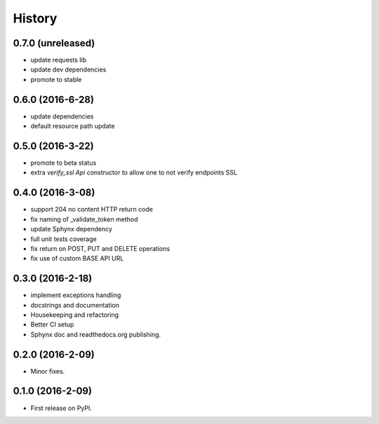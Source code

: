 =======
History
=======

0.7.0 (unreleased)
------------------

* update requests lib
* update dev dependencies
* promote to stable

0.6.0 (2016-6-28)
-----------------

* update dependencies
* default resource path update

0.5.0 (2016-3-22)
-----------------

* promote to beta status
* extra `verify_ssl` `Api` constructor to allow one to not verify endpoints SSL

0.4.0 (2016-3-08)
-----------------

* support 204 no content HTTP return code
* fix naming of _validate_token method
* update Sphynx dependency
* full unit tests coverage
* fix return on POST, PUT and DELETE operations
* fix use of custom BASE API URL

0.3.0 (2016-2-18)
-----------------

* implement exceptions handling
* docstrings and documentation
* Housekeeping and refactoring
* Better CI setup
* Sphynx doc and readthedocs.org publishing.

0.2.0 (2016-2-09)
-----------------

* Minor fixes.

0.1.0 (2016-2-09)
-----------------

* First release on PyPI.
